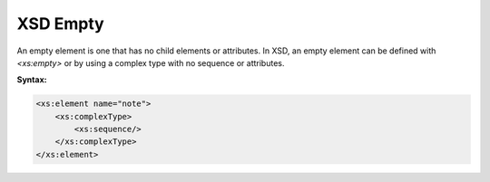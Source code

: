 XSD Empty
=========

An empty element is one that has no child elements or attributes. In XSD, an empty element can be defined with `<xs:empty>` or by using a complex type with no sequence or attributes.

**Syntax:**

.. code-block:: xml

    <xs:element name="note">
        <xs:complexType>
            <xs:sequence/>
        </xs:complexType>
    </xs:element>
